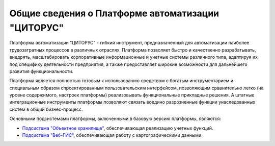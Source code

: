 Общие сведения о Платформе автоматизации "ЦИТОРУС"
==================================================

Платформа автоматизации "ЦИТОРУС" - гибкий инструмент, предназначенный
для автоматизации наиболее трудозатратных процессов в различных
отраслях. Платформа позволяет быстро и качественно разрабатывать,
внедрять, масштабировать корпоративные информационные и учетные системы
различного типа, адаптируя их под специфику деятельности предприятия, а
также предоставляет широкие возможности для дальнейшего развития
функциональности.

Платформа является полностью готовым к использованию средством с богатым
инструментарием и специальным образом спроектированным пользовательским
интерфейсом, позволяющим сравнительно легко (на уровне содержимого,
настроек платформы) реализовывать функциональные прикладные решения. А
штатные интеграционные инструменты платформы позволяют связать воедино
разрозненные функции унаследованных систем в общий бизнес-процесс.

Основными подсистемами платформы, включенными в базовую версию
платформы, являются:

-  `Подсистема "Объектное
   хранилище" <http://docs.citorus.ru/docs/geodata/ru/latest/obj/>`__,
   обеспечивающая реализацию учетных функций.
-  `Подсистема
   "Веб-ГИС" <http://docs.citorus.ru/docs/geodata/ru/latest/model/>`__,
   обеспечивающая работу с картографическими данными.

